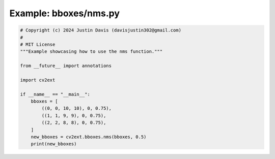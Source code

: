 .. _examples_bboxes/nms:

Example: bboxes/nms.py
======================

.. code-block:: python

	# Copyright (c) 2024 Justin Davis (davisjustin302@gmail.com)
	#
	# MIT License
	"""Example showcasing how to use the nms function."""
	
	from __future__ import annotations
	
	import cv2ext
	
	if __name__ == "__main__":
	    bboxes = [
	        ((0, 0, 10, 10), 0, 0.75),
	        ((1, 1, 9, 9), 0, 0.75),
	        ((2, 2, 8, 8), 0, 0.75),
	    ]
	    new_bboxes = cv2ext.bboxes.nms(bboxes, 0.5)
	    print(new_bboxes)

